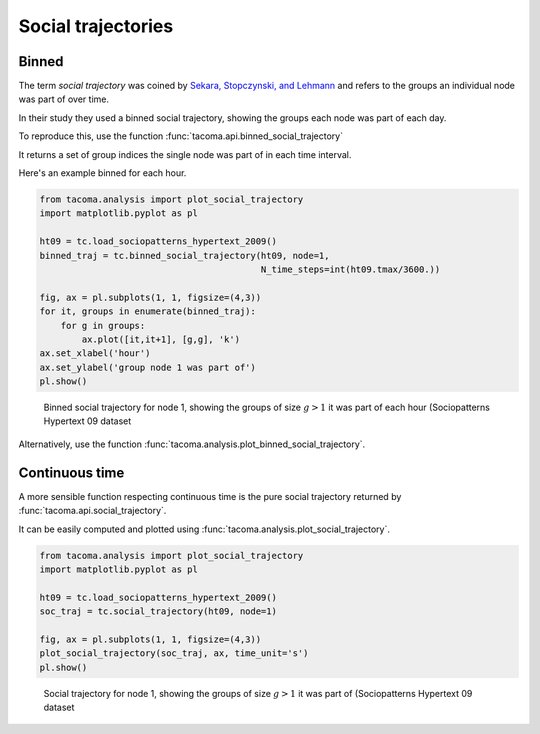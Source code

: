 Social trajectories
===================

Binned
~~~~~~

The term `social trajectory` was coined by 
`Sekara, Stopczynski, and Lehmann`_ and 
refers to the groups an individual node was 
part of over time.

In their study they used a binned social trajectory,
showing the groups each node was part of each day.

To reproduce this, use the function 
:func:`tacoma.api.binned_social_trajectory`

It returns a set of group indices the single node was 
part of in each time interval.

Here's an example binned for each hour.

.. code:: python

    from tacoma.analysis import plot_social_trajectory
    import matplotlib.pyplot as pl

    ht09 = tc.load_sociopatterns_hypertext_2009()
    binned_traj = tc.binned_social_trajectory(ht09, node=1,
                                              N_time_steps=int(ht09.tmax/3600.))

    fig, ax = pl.subplots(1, 1, figsize=(4,3))
    for it, groups in enumerate(binned_traj):
        for g in groups:
            ax.plot([it,it+1], [g,g], 'k')
    ax.set_xlabel('hour')
    ax.set_ylabel('group node 1 was part of')
    pl.show()    

.. figure:: img/binned_traj.png
    :alt: binned social trajectory

    Binned social trajectory for node 1, showing the groups of 
    size :math:`g>1` it was part of each hour (Sociopatterns
    Hypertext 09 dataset

Alternatively, use the function
:func:`tacoma.analysis.plot_binned_social_trajectory`.
    
Continuous time
~~~~~~~~~~~~~~~

A more sensible function respecting continuous time
is the pure social trajectory
returned by :func:`tacoma.api.social_trajectory`.

It can be easily computed and plotted using 
:func:`tacoma.analysis.plot_social_trajectory`.

.. code:: python

    from tacoma.analysis import plot_social_trajectory
    import matplotlib.pyplot as pl

    ht09 = tc.load_sociopatterns_hypertext_2009()
    soc_traj = tc.social_trajectory(ht09, node=1)

    fig, ax = pl.subplots(1, 1, figsize=(4,3))
    plot_social_trajectory(soc_traj, ax, time_unit='s')
    pl.show()

.. figure:: img/traj.png
    :alt: social trajectoyy

    Social trajectory for node 1, showing the groups of 
    size :math:`g>1` it was part of (Sociopatterns
    Hypertext 09 dataset

.. _`Sekara, Stopczynski, and Lehmann`: http://www.pnas.org/content/113/36/9977
